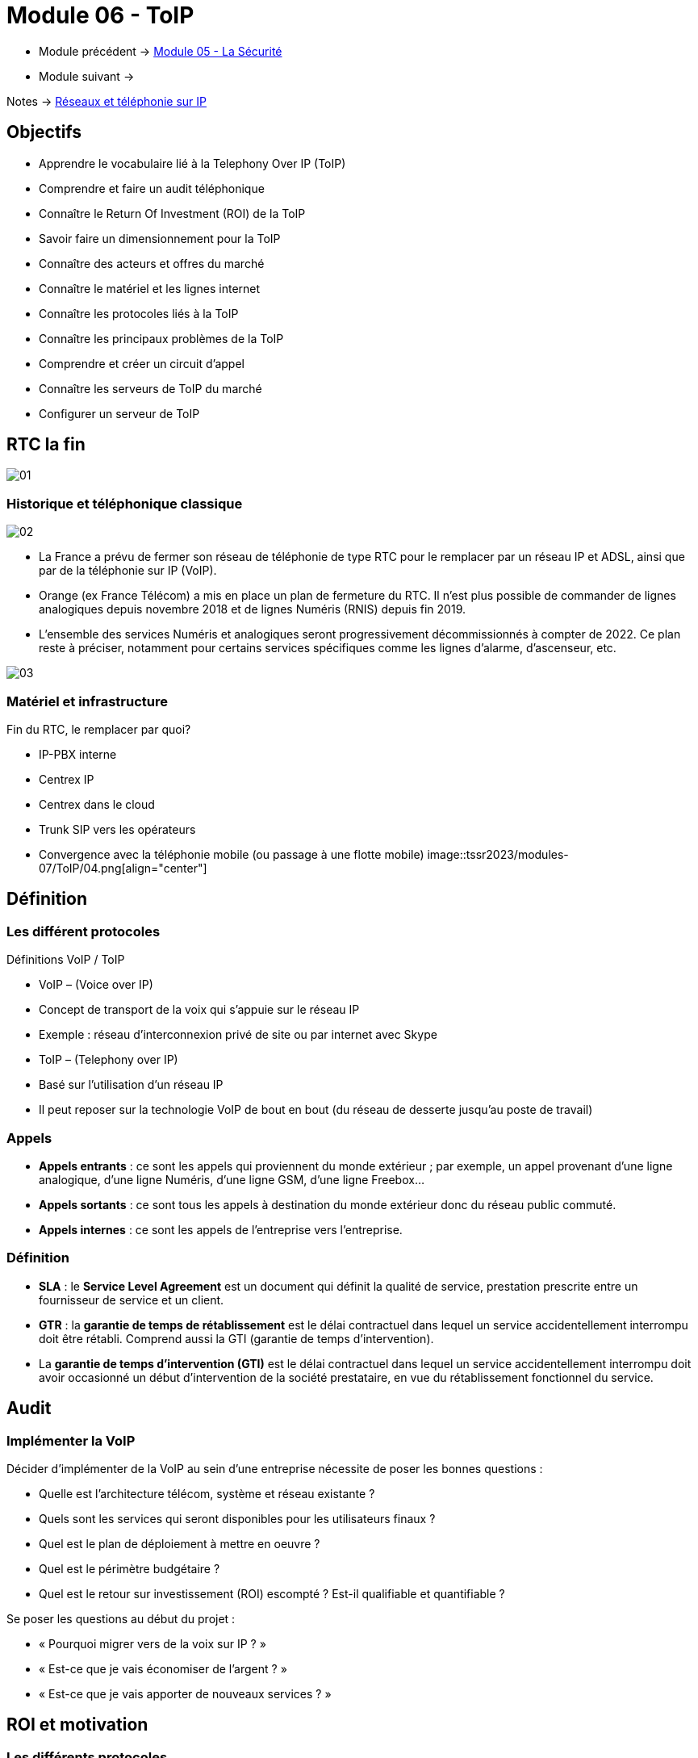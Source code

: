 = Module 06 - ToIP
:navtitle: ToIP

* Module précédent -> xref:tssr2023/module-07/securiter.adoc[Module 05 - La Sécurité]
* Module suivant -> 

Notes -> xref:notes:eni-tssr:network-phone-ip.adoc[Réseaux et téléphonie sur IP]

== Objectifs

* Apprendre le vocabulaire lié à la Telephony Over IP (ToIP)
* Comprendre et faire un audit téléphonique
* Connaître le Return Of Investment (ROI) de la ToIP
* Savoir faire un dimensionnement pour la ToIP
* Connaître des acteurs et offres du marché
* Connaître le matériel et les lignes internet
* Connaître les protocoles liés à la ToIP
* Connaître les principaux problèmes de la ToIP
* Comprendre et créer un circuit d’appel
* Connaître les serveurs de ToIP du marché
* Configurer un serveur de ToIP

== RTC la fin

image:tssr2023/modules-07/ToIP/01.png[]

=== Historique et téléphonique classique

image:tssr2023/modules-07/ToIP/02.png[]

* La France a prévu de fermer son réseau de téléphonie de type RTC pour le remplacer par un réseau IP et ADSL, ainsi que par de la téléphonie sur IP (VoIP).
* Orange (ex France Télécom) a mis en place un plan de fermeture du RTC. Il n’est plus possible de commander de lignes analogiques depuis novembre 2018 et de lignes Numéris (RNIS) depuis fin 2019.
* L’ensemble des services Numéris et analogiques seront progressivement décommissionnés à compter de 2022. Ce plan reste à préciser, notamment pour certains services spécifiques comme les lignes d’alarme, d’ascenseur, etc.

image:tssr2023/modules-07/ToIP/03.png[]

=== Matériel et infrastructure

.Fin du RTC, le remplacer par quoi?
****
* IP-PBX interne
* Centrex IP
* Centrex dans le cloud
* Trunk SIP vers les opérateurs
* Convergence avec la téléphonie mobile (ou passage à une flotte mobile)
image::tssr2023/modules-07/ToIP/04.png[align="center"]
****

== Définition

=== Les différent protocoles

.Définitions VoIP / ToIP
****
* VoIP – (Voice over IP)
* Concept de transport de la voix qui s'appuie sur le réseau IP
* Exemple : réseau d’interconnexion privé de site ou par internet avec Skype
* ToIP – (Telephony over IP)
* Basé sur l’utilisation d’un réseau IP
* Il peut reposer sur la technologie VoIP de bout en bout (du réseau de desserte jusqu’au poste de travail)
****

=== Appels

* *Appels entrants* : ce sont les appels qui proviennent du monde extérieur ; par exemple, un appel provenant d’une ligne analogique, d’une ligne Numéris, d’une ligne GSM, d’une ligne Freebox...
* *Appels sortants* : ce sont tous les appels à destination du monde extérieur donc du réseau public commuté.
* *Appels internes* : ce sont les appels de l’entreprise vers l’entreprise.

=== Définition

* *SLA* : le *Service Level Agreement* est un document qui définit la qualité de service, prestation prescrite entre un fournisseur de service et un client.
* *GTR* : la *garantie de temps de rétablissement* est le délai contractuel dans lequel un service accidentellement interrompu doit être rétabli. Comprend aussi la GTI (garantie de temps d’intervention).
* La *garantie de temps d'intervention (GTI)* est le délai contractuel dans lequel un service accidentellement interrompu doit avoir occasionné un début d'intervention de la société prestataire, en vue du rétablissement fonctionnel du service.

== Audit

=== Implémenter la VoIP

.Décider d’implémenter de la VoIP au sein d’une entreprise nécessite de poser les bonnes questions :
****
* Quelle est l’architecture télécom, système et réseau existante ?
* Quels sont les services qui seront disponibles pour les utilisateurs finaux ?
* Quel est le plan de déploiement à mettre en oeuvre ?
* Quel est le périmètre budgétaire ?
* Quel est le retour sur investissement (ROI) escompté ? Est-il qualifiable et quantifiable ?
****

.Se poser les questions au début du projet :
****
* « Pourquoi migrer vers de la voix sur IP ? »
* « Est-ce que je vais économiser de l’argent ? »
* « Est-ce que je vais apporter de nouveaux services ? »
****

== ROI et motivation

=== Les différents protocoles

.Intérêts de mise en oeuvre de la ToIP
****
* Un seul réseau à mettre en oeuvre et à maintenir
* Réduction des coûts opérateur (aucun coût pour les communications internes)
* Une seule équipe chargée de la gestion du parc informatique et télécom
* Possibilité d’externalisation de la téléphonie pour le SI (TaaS
– Telephony as a Service)
* L’utilisateur peut déplacer son téléphone sans reconfiguration
****

=== Audit

.Apport de nouveaux services
****
* Messagerie unifiée
* Fax vers BAL en PDF
* Accès aux services de conference-call
* Serveur Vocal Interactif (programmé avec plan de numérotation)
* Apport de contenu interactif riche directement sur les téléphones SIP par programmation (message de la Direction, publicité, information, etc.)
* Call center et gestion de files d’attente
* Annuaire commun (click to dial)
****

.Certains résultats seront difficilement quantifiables même s’ils seront présents :
****
* Dire que l’équipe réseau passe moins de temps avec la hotline d’un prestataire à expliquer plusieurs fois le même problème mais à des interlocuteurs différents.
* Dire que l’entreprise a repris le contrôle de sa téléphonie interne et par la même occasion d’une partie de son système d’information (cet aspect fondamental n’a pas de prix !).
* Donner de nouvelles compétences aux équipes techniques et donc apporter une plus grande motivation, une plus grande cohésion d’équipe.
****

//Slide 131
== Dimensionnement

=== Règles de dimensionnement

* Il faudra prendre en compte le codec utilisé et le nombre de canaux nécessaires.

IMPORTANT:  La règle c'est 100kbps * nb_canaux (pour plus de sûreté)

* La gestion du flux :
** Une ligne SDSL de secours
** Une ligne Fibre to the Office (FttO)
** Mise en place de la QoS
* Il faut maintenant savoir combien consomme un codec pour un appel afin de savoir combien d’appels vous pouvez passer avec votre lien internet.
* Par exemple, si le lien internet est un SDLS avec 2Mb/s en débit montant et descendant et que nous utilisons le codec G711 à 64 kb/s.
* Combien de communications puis-je mettre dessus ?
* (2048/64= 32)

//SLide 131
== Acteurs et offres

=== Matériel et infrastructure


.Les différents acteurs
****
Il existe une multitude d’acteurs sur le marché de la ToIP/VoIP : opérateur, datacenter, centrex, etc.

[TIP,caption=Source]
====
https://boutiquepro.orange.fr/telephone-fixe-ligne-fixe-pro-intense.html
====

image:tssr2023/modules-07/ToIP/05.png[]
****